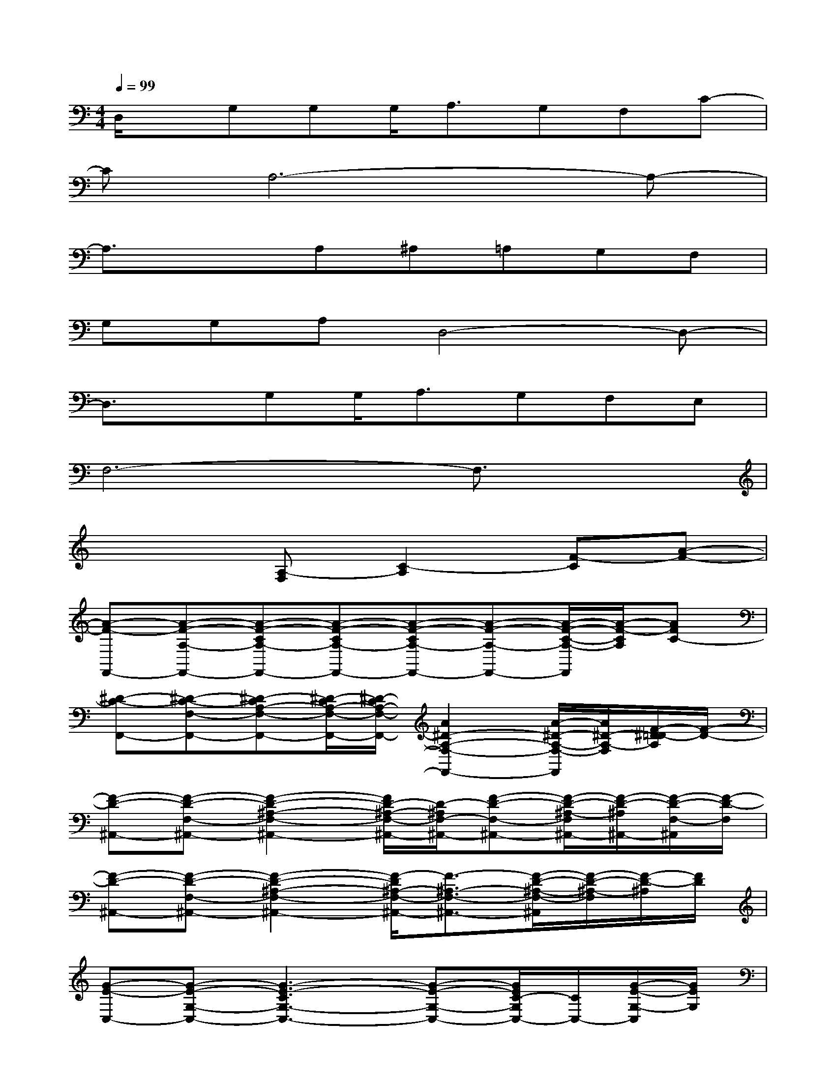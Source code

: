 X:1
T:
M:4/4
L:1/8
Q:1/4=99
K:C%0sharps
V:1
D,/2x/2G,G,G,<A,G,F,C-|
CA,6-A,-|
A,3/2x3/2A,^A,=A,G,F,|
G,G,A,D,4-D,-|
D,3/2x/2G,G,<A,G,F,E,|
F,6-F,3/2x/2|
x3[A,-F,][C2-A,2][F-C][A-F-]|
[A-F-F,,-][A-F-A,-F,,-][A-F-CA,-F,,-][A-F-CA,-F,,-][A-F-CA,-F,,-][A-F-A,-F,,-][A/2-F/2-C/2-A,/2-F,,/2][A/2-F/2-C/2A,/2][AFC-]|
[^D-C-F,,-][^D-C-F,-F,,-][^D-CA,-F,-F,,-][^D/2-C/2A,/2-F,/2-F,,/2-][^D/2-C/2A,/2-F,/2-F,,/2-][A2^D2-A,2-F,2-F,,2-][A/2-^D/2-A,/2-F,/2-F,,/2][A/2^D/2-A,/2-F,/2][F/2-^D/2=D/2-A,/2][F/2-D/2-]|
[F-D-^A,,-][F-D-F,-^A,,-][F2-D2-^A,2-F,2-^A,,2-][F/2D/2-^A,/2-F,/2-^A,,/2-][D/2-^A,/2F,/2-^A,,/2-][F-D-F,-^A,,-][F/2-D/2-^A,/2-F,/2^A,,/2-][F/2-D/2-^A,/2^A,,/2-][F/2-D/2-F,/2-^A,,/2][F/2-D/2-F,/2]|
[F-D-^A,,-][F-D-F,-^A,,-][F2-D2-^A,2-F,2-^A,,2-][F/2-D/2^A,/2-F,/2-^A,,/2-][F3/2-^A,3/2-F,3/2-^A,,3/2-][F/2-D/2-^A,/2-F,/2-^A,,/2][F/2-D/2-^A,/2-F,/2][F/2-D/2-^A,/2][F/2D/2]|
[G-E-C,-][G-E-G,-C,-][G3-E3-C3G,3-C,3-][G-E-G,-C,-][G/2E/2C/2-G,/2C,/2-][C/2C,/2-][G/2-E/2-G,/2-C,/2][G/2E/2G,/2]|
[G-E-C,-][G-E-G,-C,-][GEC-^A,-G,-C,-][EC-^A,-G,-C,-][C^A,-G,-C,-][^A,G,-C,-][G/2-E/2-^A,/2-G,/2C,/2-][G/2E/2^A,/2C,/2-][F/2-C/2-G,/2-C,/2][F/2-C/2-G,/2]|
[F-C-F,,-][F-C-=A,-F,,-][A4-F4-C4-A,4-F,,4-][A/2-F/2-C/2-A,/2-F,,/2][A/2-F/2-C/2-A,/2][A/2F/2C/2]x/2|
F,,-[A,-F,,-][ACA,-F,,-][ACA,-F,F,,-][A2C2A,2-F,,2-][A/2-F/2-C/2-A,/2-F,,/2][A/2F/2-C/2-A,/2][A-F-C]|
[AFF,,-][A-F-A,-F,,-][A3-F3-C3A,3-F,,3-][A-F-A,-F,,-][A/2F/2C/2-A,/2F,,/2-][C/2F,,/2-][A/2-F/2-A,/2-F,,/2][A/2F/2A,/2]